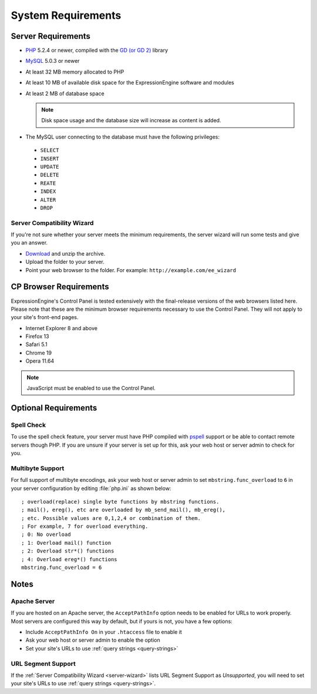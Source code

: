 System Requirements
===================

Server Requirements
-------------------

-  `PHP <http://www.php.net/>`_ 5.2.4 or newer, compiled with the
   `GD (or GD 2) <http://www.php.net/manual/en/ref.image.php>`_ library
-  `MySQL <http://www.mysql.com/>`_ 5.0.3 or newer
-  At least 32 MB memory allocated to PHP
-  At least 10 MB of available disk space for the ExpressionEngine
   software and modules
-  At least 2 MB of database space

   .. note:: Disk space usage and the database size will increase as
      content is added.

-  The MySQL user connecting to the database must have the following
   privileges:

  -  ``SELECT``
  -  ``INSERT``
  -  ``UPDATE``
  -  ``DELETE``
  -  ``REATE``
  -  ``INDEX``
  -  ``ALTER``
  -  ``DROP``

  .. _server-wizard:

Server Compatibility Wizard
^^^^^^^^^^^^^^^^^^^^^^^^^^^

If you're not sure whether your server meets the minimum requirements,
the server wizard will run some tests and give you an answer.

-  `Download <http://ellislab.com/asset/file/ee_server_wizard.zip>`_
   and unzip the archive.
-  Upload the folder to your server.
-  Point your web browser to the folder. For example:
   ``http://example.com/ee_wizard``


CP Browser Requirements
-----------------------

ExpressionEngine's Control Panel is tested extensively with the
final-release versions of the web browsers listed here. Please note that
these are the minimum browser requirements necessary to use the Control
Panel. They will not apply to your site's front-end pages.

- Internet Explorer 8 and above
- Firefox 13
- Safari 5.1
- Chrome 19
- Opera 11.64

.. note:: JavaScript must be enabled to use the Control Panel.


Optional Requirements
---------------------

Spell Check
^^^^^^^^^^^

To use the spell check feature, your server must have PHP compiled with
`pspell <http://us2.php.net/pspell>`_ support or be able to contact
remote servers though PHP. If you are unsure if your server is set up
for this, ask your web host or server admin to check for you.

Multibyte Support
^^^^^^^^^^^^^^^^^

For full support of multibyte encodings, ask your web host or server
admin to set ``mbstring.func_overload`` to ``6`` in your server
configuration by editing :file:`php.ini` as shown below::

	; overload(replace) single byte functions by mbstring functions.
	; mail(), ereg(), etc are overloaded by mb_send_mail(), mb_ereg(),
	; etc. Possible values are 0,1,2,4 or combination of them.
	; For example, 7 for overload everything.
	; 0: No overload
	; 1: Overload mail() function
	; 2: Overload str*() functions
	; 4: Overload ereg*() functions
	mbstring.func_overload = 6


Notes
-----

Apache Server
^^^^^^^^^^^^^

If you are hosted on an Apache server, the ``AcceptPathInfo`` option
needs to be enabled for URLs to work properly. Most servers are
configured this way by default, but if yours is not, you have a few
options:

- Include ``AcceptPathInfo On`` in your ``.htaccess`` file to enable it
- Ask your web host or server admin to enable the option
- Set your site's URLs to use :ref:`query strings <query-strings>`

URL Segment Support
^^^^^^^^^^^^^^^^^^^

If the :ref:`Server Compatibility Wizard <server-wizard>` lists URL
Segment Support as *Unsupported*, you will need to set your site's URLs
to use :ref:`query strings <query-strings>`.
